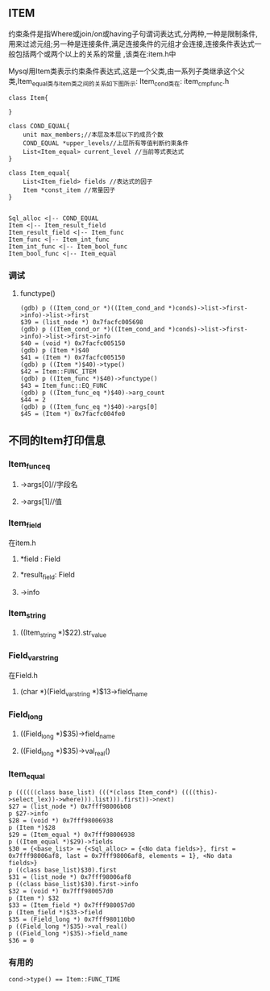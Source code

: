** ITEM
    约束条件是指Where或join/on或having子句谓词表达式,分两种,一种是限制条件,用来过滤元组;另一种是连接条件,满足连接条件的元组才会连接,连接条件表达式一般包括两个或两个以上的关系的常量 ,该类在:item.h中

    Mysql用Item类表示约束条件表达式,这是一个父类,由一系列子类继承这个父类,Item_equal类与Item类之间的关系如下图所示:
    Item_cond类在: item_cmpfunc.h
#+BEGIN_SRC plantuml :file images/item.png :cmdline -charset utf-8
class Item{

}

class COND_EQUAL{
    unit max_members;//本层及本层以下的成员个数
    COND_EQUAL *upper_levels//上层所有等值判断约束条件
    List<Item_equal> current_level //当前等式表达式
}

class Item_equal{
    List<Item_field> fields //表达式的因子
    Item *const_item //常量因子
}


Sql_alloc <|-- COND_EQUAL
Item <|-- Item_result_field
Item_result_field <|-- Item_func
Item_func <|-- Item_int_func
Item_int_func <|-- Item_bool_func
Item_bool_func <|-- Item_equal
#+END_SRC

*** 调试
**** functype()
#+BEGIN_SRC 
(gdb) p ((Item_cond_or *)((Item_cond_and *)conds)->list->first->info)->list->first
$39 = (list_node *) 0x7facfc005698
(gdb) p ((Item_cond_or *)((Item_cond_and *)conds)->list->first->info)->list->first->info
$40 = (void *) 0x7facfc005150
(gdb) p (Item *)$40
$41 = (Item *) 0x7facfc005150
(gdb) p ((Item *)$40)->type()
$42 = Item::FUNC_ITEM
(gdb) p ((Item_func *)$40)->functype()
$43 = Item_func::EQ_FUNC
(gdb) p ((Item_func_eq *)$40)->arg_count
$44 = 2
(gdb) p ((Item_func_eq *)$40)->args[0]
$45 = (Item *) 0x7facfc004fe0
#+END_SRC
** 不同的Item打印信息
*** Item_func_eq
**** ->args[0]//字段名
**** ->args[1]//值
*** Item_field
    在item.h
**** *field : Field
**** *result_field: Field
**** ->info
*** Item_string
**** ((Item_string *)$22).str_value
*** Field_varstring
    在Field.h
**** (char *)(Field_varstring *)$13->field_name
*** Field_long
**** ((Field_long *)$35)->field_name
**** ((Field_long *)$35)->val_real()
*** Item_equal
#+BEGIN_SRC 
p ((((((class base_list) (((*(class Item_cond*) ((((this)->select_lex))->where))).list))).first))->next)
$27 = (list_node *) 0x7fff98006b08
p $27->info
$28 = (void *) 0x7fff98006938
p (Item *)$28
$29 = (Item_equal *) 0x7fff98006938
p ((Item_equal *)$29)->fields
$30 = {<base_list> = {<Sql_alloc> = {<No data fields>}, first = 0x7fff98006af8, last = 0x7fff98006af8, elements = 1}, <No data fields>}
p ((class base_list)$30).first
$31 = (list_node *) 0x7fff98006af8
p ((class base_list)$30).first->info
$32 = (void *) 0x7fff980057d0
p (Item *) $32
$33 = (Item_field *) 0x7fff980057d0
p (Item_field *)$33->field
$35 = (Field_long *) 0x7fff980110b0
p ((Field_long *)$35)->val_real()
p ((Field_long *)$35)->field_name
$36 = 0
#+END_SRC
*** 有用的
#+BEGIN_SRC 
cond->type() == Item::FUNC_TIME

#+END_SRC
